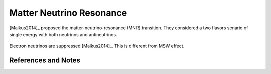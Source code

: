 Matter Neutrino Resonance
=================================


[Malkus2014]_ proposed the matter-neutrino-resonance (MNR) transition. They considered a two flavors senario of single energy with both neutrinos and antineutrinos.

.. figure:: assets/matter-neutrino-resonance/mnr-malkus2014.png
   :align: center

   Electron neutrinos are suppressed [Malkus2014]_. This is different from MSW effect.







References and Notes
------------------------


.. [Malkus2014]_ Malkus, a, Friedland, A., & McLaughlin, G. C. (2014). `Matter-Neutrino Resonance Above Merging Compact Objects <http://arxiv.org/abs/1403.5797>`_, (1), 1–6.
